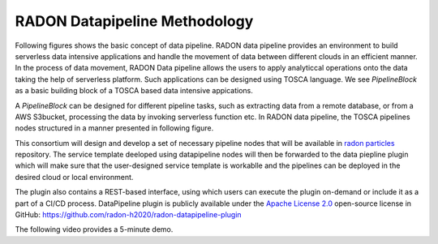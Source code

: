 RADON Datapipeline Methodology
~~~~~~~~~~~~~~~~~~~~~~~~~~~~~~~

Following figures shows the basic concept of data pipeline. RADON data pipeline provides an environment to build serverless data intensive applications and handle the movement of data between different clouds in an efficient manner. In the process of data movement, RADON Data pipeline allows the users to apply analyticcal operations onto the data taking the help of serverless platform. Such applications can be designed using TOSCA language.
We see *PipelineBlock* as a basic building block of a TOSCA based data intensive appications. 

.. image:: images/BasicDPConcept.png

A *PipelineBlock* can be designed for different pipeline tasks, such as extracting data from a remote database, or from a AWS S3bucket, processing the data by invoking serverless function etc. In RADON data pipeline, the TOSCA pipelines nodes structured in a manner presented in following figure. 

.. image:: images/PipelineBlock-v1.png

This consortium will design and develop a set of necessary pipeline nodes that will be available in `radon  particles <https://github.com/radon-h2020/radon-particles>`_ repository. The service template deeloped using datapipeline nodes will then be forwarded to the data piepline plugin which will make sure that the user-designed service template is workablle and the pipelines can be deployed in the desired cloud or local environment.


The plugin also contains a REST-based interface, using which users can execute the plugin on-demand or include it as a part of a CI/CD process. DataPipeline plugin is publicly available under the `Apache License 2.0 <http://www.apache.org/licenses/>`_ open-source license in GitHub: https://github.com/radon-h2020/radon-datapipeline-plugin 

The following video provides a 5-minute demo.

.. raw:: html

   <iframe width="560" height="315" src="https://www.youtube.com/embed/_6zTEj2ZJ54" frameborder="0" allow="accelerometer; autoplay; encrypted-media; gyroscope; picture-in-picture" allowfullscreen></iframe>
   
